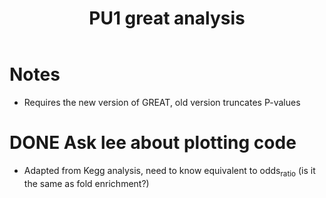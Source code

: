 #+title: PU1 great analysis


* Notes
- Requires the new version of GREAT, old version truncates P-values

* DONE Ask lee about plotting code
CLOSED: [2025-08-07 Thu 16:16] DEADLINE: <2025-06-04 Wed>

- Adapted from Kegg analysis,
  need to know equivalent to odds_ratio
  (is it the same as fold enrichment?)

